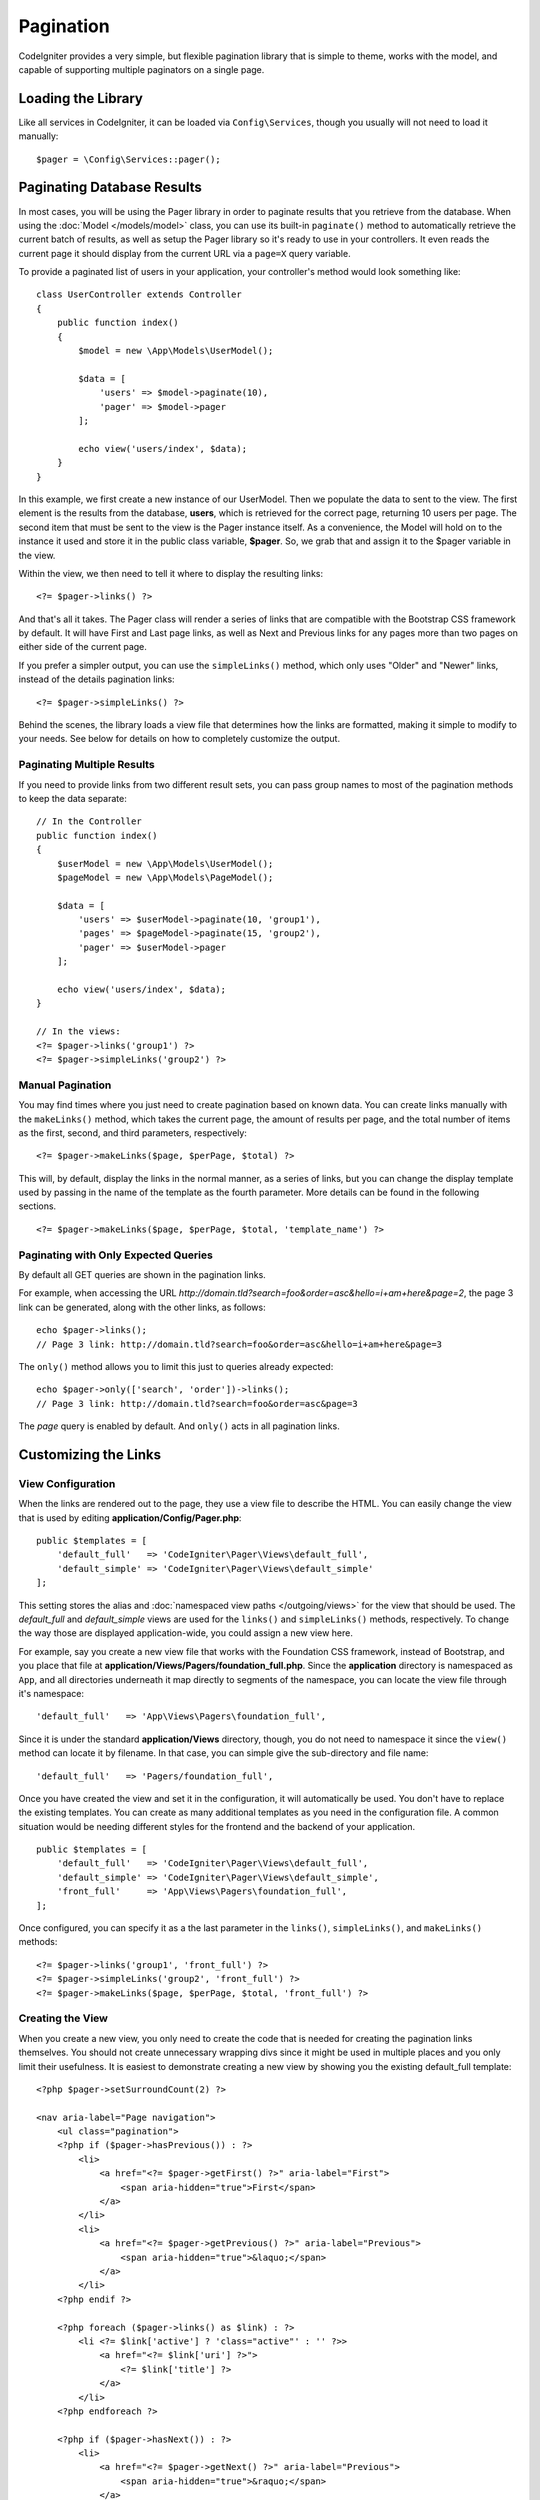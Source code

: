 ##########
Pagination
##########

CodeIgniter provides a very simple, but flexible pagination library that is simple to theme, works with the model,
and capable of supporting multiple paginators on a single page.

*******************
Loading the Library
*******************

Like all services in CodeIgniter, it can be loaded via ``Config\Services``, though you usually will not need
to load it manually::

    $pager = \Config\Services::pager();

***************************
Paginating Database Results
***************************

In most cases, you will be using the Pager library in order to paginate results that you retrieve from the database.
When using the :doc:`Model </models/model>` class, you can use its built-in ``paginate()`` method to automatically
retrieve the current batch of results, as well as setup the Pager library so it's ready to use in your controllers.
It even reads the current page it should display from the current URL via a ``page=X`` query variable.

To provide a paginated list of users in your application, your controller's method would look something like::

    class UserController extends Controller
    {
        public function index()
        {
            $model = new \App\Models\UserModel();

            $data = [
                'users' => $model->paginate(10),
                'pager' => $model->pager
            ];

            echo view('users/index', $data);
        }
    }

In this example, we first create a new instance of our UserModel. Then we populate the data to sent to the view.
The first element is the results from the database, **users**, which is retrieved for the correct page, returning
10 users per page. The second item that must be sent to the view is the Pager instance itself. As a convenience,
the Model will hold on to the instance it used and store it in the public class variable, **$pager**. So, we grab
that and assign it to the $pager variable in the view.

Within the view, we then need to tell it where to display the resulting links::

    <?= $pager->links() ?>

And that's all it takes. The Pager class will render a series of links that are compatible with the Bootstrap CSS
framework by default. It will have First and Last page links, as well as Next and Previous links for any pages more
than two pages on either side of the current page.

If you prefer a simpler output, you can use the ``simpleLinks()`` method, which only uses "Older" and "Newer" links,
instead of the details pagination links::

    <?= $pager->simpleLinks() ?>

Behind the scenes, the library loads a view file that determines how the links are formatted, making it simple to
modify to your needs. See below for details on how to completely customize the output.

Paginating Multiple Results
===========================

If you need to provide links from two different result sets, you can pass group names to most of the pagination
methods to keep the data separate::

    // In the Controller
    public function index()
    {
        $userModel = new \App\Models\UserModel();
        $pageModel = new \App\Models\PageModel();

        $data = [
            'users' => $userModel->paginate(10, 'group1'),
            'pages' => $pageModel->paginate(15, 'group2'),
            'pager' => $userModel->pager
        ];

        echo view('users/index', $data);
    }

    // In the views:
    <?= $pager->links('group1') ?>
    <?= $pager->simpleLinks('group2') ?>

Manual Pagination
=================

You may find times where you just need to create pagination based on known data. You can create links manually
with the ``makeLinks()`` method, which takes the current page, the amount of results per page, and
the total number of items as the first, second, and third parameters, respectively::

    <?= $pager->makeLinks($page, $perPage, $total) ?>

This will, by default, display the links in the normal manner, as a series of links, but you can change the display
template used by passing in the name of the template as the fourth parameter. More details can be found in the following
sections.
::

    <?= $pager->makeLinks($page, $perPage, $total, 'template_name') ?>

Paginating with Only Expected Queries
=====================================

By default all GET queries are shown in the pagination links.

For example, when accessing the URL *http://domain.tld?search=foo&order=asc&hello=i+am+here&page=2*, the page 3 link can be generated, along with the other links, as follows::

    echo $pager->links();
    // Page 3 link: http://domain.tld?search=foo&order=asc&hello=i+am+here&page=3

The ``only()`` method allows you to limit this just to queries already expected::

    echo $pager->only(['search', 'order'])->links();
    // Page 3 link: http://domain.tld?search=foo&order=asc&page=3

The *page* query is enabled by default. And ``only()`` acts in all pagination links.

*********************
Customizing the Links
*********************

View Configuration
==================

When the links are rendered out to the page, they use a view file to describe the HTML. You can easily change the view
that is used by editing **application/Config/Pager.php**::

    public $templates = [
        'default_full'   => 'CodeIgniter\Pager\Views\default_full',
        'default_simple' => 'CodeIgniter\Pager\Views\default_simple'
    ];

This setting stores the alias and :doc:`namespaced view paths </outgoing/views>` for the view that
should be used. The *default_full* and *default_simple* views are used for the ``links()`` and ``simpleLinks()``
methods, respectively. To change the way those are displayed application-wide, you could assign a new view here.

For example, say you create a new view file that works with the Foundation CSS framework, instead of Bootstrap, and
you place that file at **application/Views/Pagers/foundation_full.php**. Since the **application** directory is
namespaced as ``App``, and all directories underneath it map directly to segments of the namespace, you can locate
the view file through it's namespace::

    'default_full'   => 'App\Views\Pagers\foundation_full',

Since it is under the standard **application/Views** directory, though, you do not need to namespace it since the
``view()`` method can locate it by filename. In that case, you can simple give the sub-directory and file name::

    'default_full'   => 'Pagers/foundation_full',

Once you have created the view and set it in the configuration, it will automatically be used. You don't have to
replace the existing templates. You can create as many additional templates as you need in the configuration
file. A common situation would be needing different styles for the frontend and the backend of your application.
::

    public $templates = [
        'default_full'   => 'CodeIgniter\Pager\Views\default_full',
        'default_simple' => 'CodeIgniter\Pager\Views\default_simple',
        'front_full'     => 'App\Views\Pagers\foundation_full',
    ];

Once configured, you can specify it as a the last parameter in the ``links()``, ``simpleLinks()``, and ``makeLinks()``
methods::

    <?= $pager->links('group1', 'front_full') ?>
    <?= $pager->simpleLinks('group2', 'front_full') ?>
    <?= $pager->makeLinks($page, $perPage, $total, 'front_full') ?>

Creating the View
=================

When you create a new view, you only need to create the code that is needed for creating the pagination links themselves.
You should not create unnecessary wrapping divs since it might be used in multiple places and you only limit their
usefulness. It is easiest to demonstrate creating a new view by showing you the existing default_full template::

    <?php $pager->setSurroundCount(2) ?>

    <nav aria-label="Page navigation">
        <ul class="pagination">
        <?php if ($pager->hasPrevious()) : ?>
            <li>
                <a href="<?= $pager->getFirst() ?>" aria-label="First">
                    <span aria-hidden="true">First</span>
                </a>
            </li>
            <li>
                <a href="<?= $pager->getPrevious() ?>" aria-label="Previous">
                    <span aria-hidden="true">&laquo;</span>
                </a>
            </li>
        <?php endif ?>

        <?php foreach ($pager->links() as $link) : ?>
            <li <?= $link['active'] ? 'class="active"' : '' ?>>
                <a href="<?= $link['uri'] ?>">
                    <?= $link['title'] ?>
                </a>
            </li>
        <?php endforeach ?>

        <?php if ($pager->hasNext()) : ?>
            <li>
                <a href="<?= $pager->getNext() ?>" aria-label="Previous">
                    <span aria-hidden="true">&raquo;</span>
                </a>
            </li>
            <li>
                <a href="<?= $pager->getLast() ?>" aria-label="Last">
                    <span aria-hidden="true">Last</span>
                </a>
            </li>
        <?php endif ?>
        </ul>
    </nav>

**setSurroundCount()**

In the first line, the ``setSurroundCount()`` method specifies that we want to show two links to either side of
the current page link. The only parameter that it accepts is the number of links to show.

**hasPrevious()** & **hasNext()**

These methods return a boolean true if there are more links than can be displayed on either side of the current page,
based on the value passed to ``setSurroundCount``. For example, let's say we have 20 pages of data. The current
page is page 3. If the surround count is 2, then the following links would show up in the list: 1, 2, 3, 4, and 5.
Since the first link displayed is page one, ``hasPrevious()`` would return **false** since there is no page zero. However,
``hasNext()`` would return **true** since there are 15 additional pages of results after page five.

**getPrevious()** & **getNext()**

These methods return the URL for the previous or next pages of results on either side of the numbered links. See the
previous paragraph for a full explanation.

**getFirst()** & **getLast()**

Much like ``getPrevious()`` and ``getNext()``, these methods return links to the first and last pages in the
result set.

**links()**

Returns an array of data about all of the numbered links. Each link's array contains the uri for the link, the
title, which is just the number, and a boolean that tells whether the link is the current/active link or not::

	$link = [
		'active' => false,
		'uri'    => 'http://example.com/foo?page=2',
		'title'  => 1
	];
